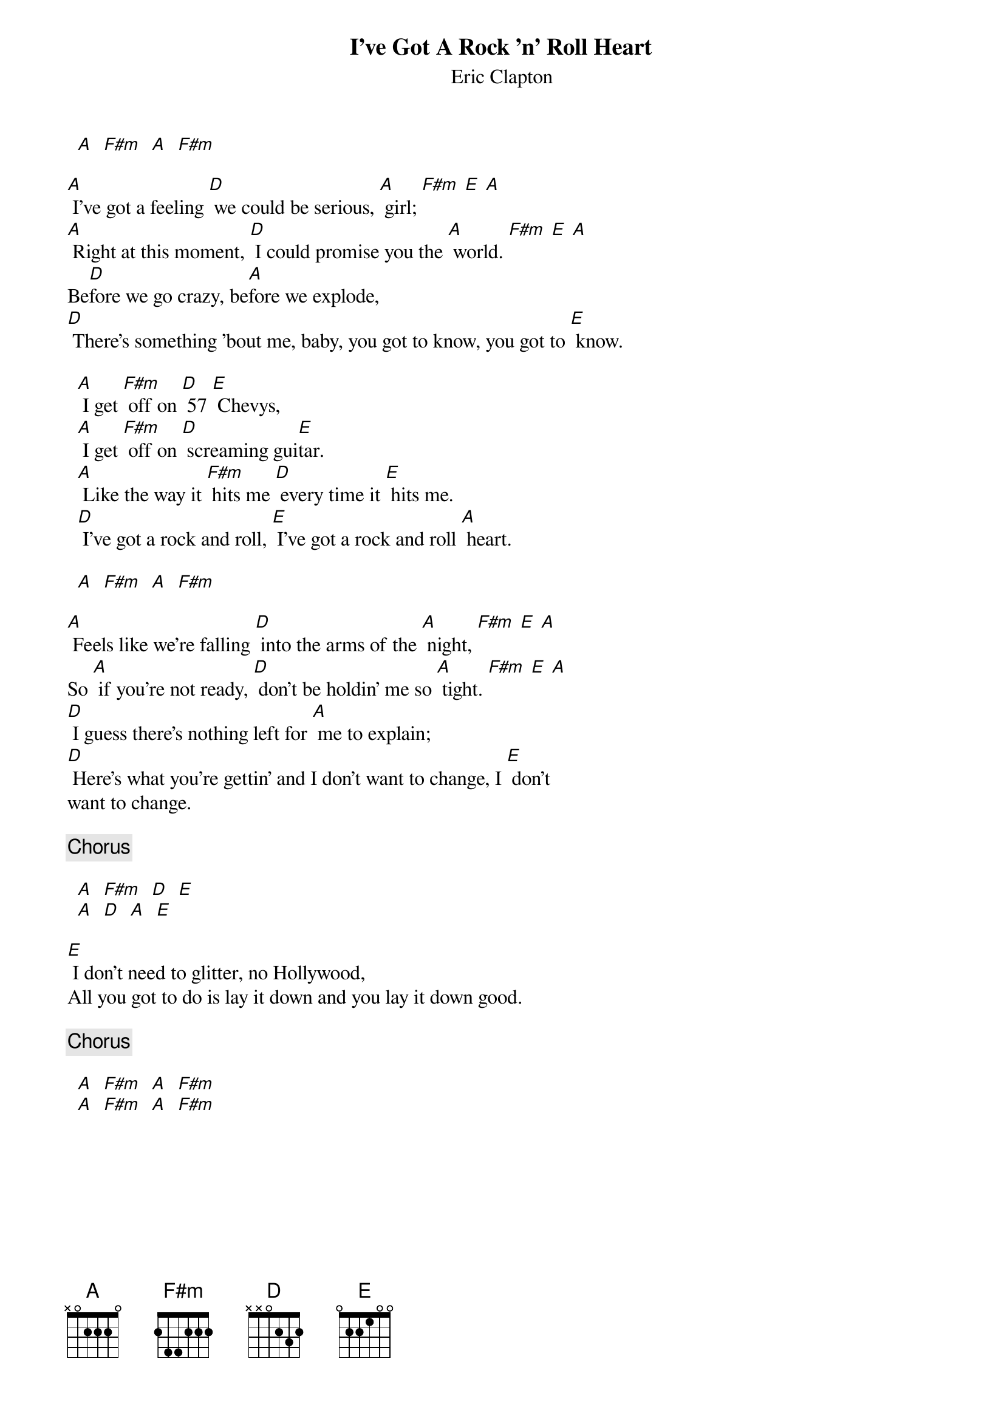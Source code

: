 # From: davies@ils.nwu.edu (Brian Davies)
{t:I've Got A Rock 'n' Roll Heart}
{st:Eric Clapton}

  [A]  [F#m]  [A]  [F#m]

[A] I've got a feeling [D] we could be serious, [A] girl; [F#m] [E] [A]
[A] Right at this moment, [D] I could promise you the [A] world. [F#m] [E] [A]
Be[D]fore we go crazy, be[A]fore we explode,
[D] There's something 'bout me, baby, you got to know, you got to [E] know.

  [A] I get [F#m] off on [D] 57 [E] Chevys,
  [A] I get [F#m] off on [D] screaming gui[E]tar.
  [A] Like the way it [F#m] hits me [D] every time it [E] hits me.
  [D] I've got a rock and roll, [E] I've got a rock and roll [A] heart.

  [A]  [F#m]  [A]  [F#m]

[A] Feels like we're falling [D] into the arms of the [A] night, [F#m] [E] [A]
So [A] if you're not ready, [D] don't be holdin' me so [A] tight. [F#m] [E] [A]
[D] I guess there's nothing left for [A] me to explain;
[D] Here's what you're gettin' and I don't want to change, I [E] don't
want to change.

{c:Chorus}

  [A]  [F#m]  [D]  [E]
  [A]  [D]  [A]  [E]

[E] I don't need to glitter, no Hollywood,
All you got to do is lay it down and you lay it down good.

{c:Chorus}

  [A]  [F#m]  [A]  [F#m]
  [A]  [F#m]  [A]  [F#m]
